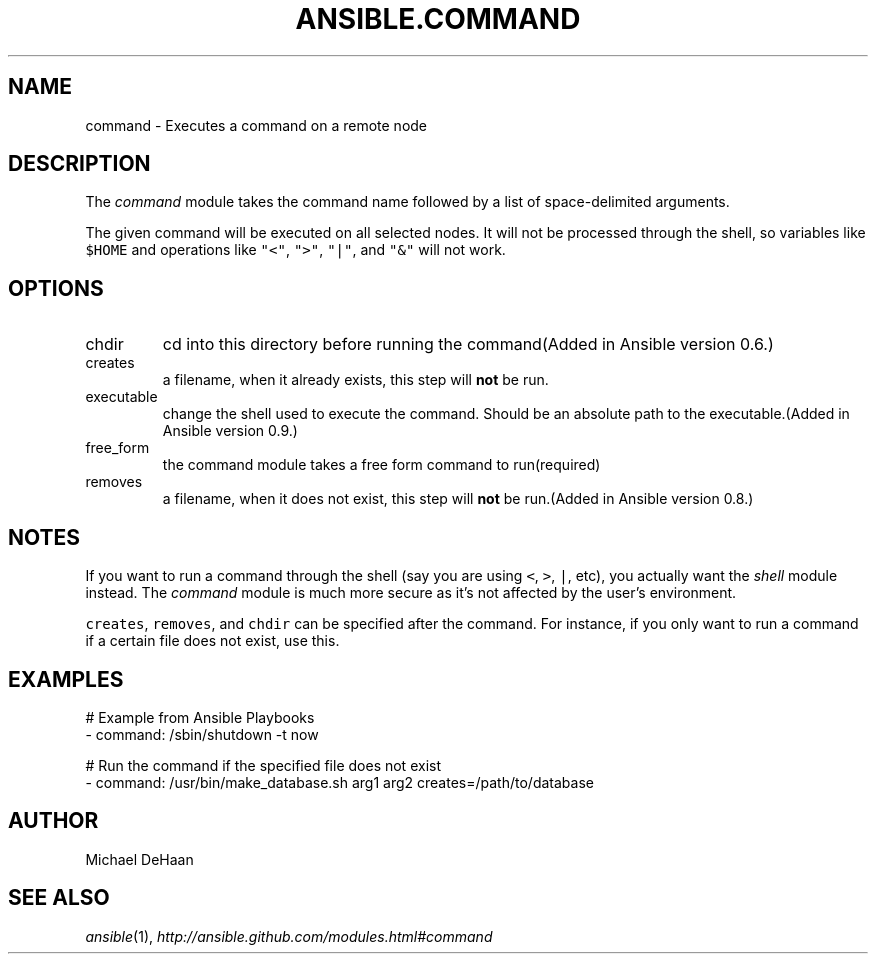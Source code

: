 .TH ANSIBLE.COMMAND 3 "2013-11-21" "1.4" "ANSIBLE MODULES"
.\" generated from library/commands/command
.SH NAME
command \- Executes a command on a remote node
.\" ------ DESCRIPTION
.SH DESCRIPTION
.PP
The \fIcommand\fR module takes the command name followed by a list of space-delimited arguments. 
.PP
The given command will be executed on all selected nodes. It will not be processed through the shell, so variables like \fC$HOME\fR and operations like \fC"<"\fR, \fC">"\fR, \fC"|"\fR, and \fC"&"\fR will not work. 
.\" ------ OPTIONS
.\"
.\"
.SH OPTIONS
   
.IP chdir
cd into this directory before running the command(Added in Ansible version 0.6.)
   
.IP creates
a filename, when it already exists, this step will \fBnot\fR be run.   
.IP executable
change the shell used to execute the command. Should be an absolute path to the executable.(Added in Ansible version 0.9.)
   
.IP free_form
the command module takes a free form command to run(required)   
.IP removes
a filename, when it does not exist, this step will \fBnot\fR be run.(Added in Ansible version 0.8.)
.\"
.\"
.\" ------ NOTES
.SH NOTES
.PP
If you want to run a command through the shell (say you are using \fC<\fR, \fC>\fR, \fC|\fR, etc), you actually want the \fIshell\fR module instead. The \fIcommand\fR module is much more secure as it's not affected by the user's environment. 
.PP
 \fCcreates\fR, \fCremoves\fR, and \fCchdir\fR can be specified after the command. For instance, if you only want to run a command if a certain file does not exist, use this. 
.\"
.\"
.\" ------ EXAMPLES
.\" ------ PLAINEXAMPLES
.SH EXAMPLES
.nf
# Example from Ansible Playbooks
- command: /sbin/shutdown -t now

# Run the command if the specified file does not exist
- command: /usr/bin/make_database.sh arg1 arg2 creates=/path/to/database

.fi

.\" ------- AUTHOR
.SH AUTHOR
Michael DeHaan
.SH SEE ALSO
.IR ansible (1),
.I http://ansible.github.com/modules.html#command